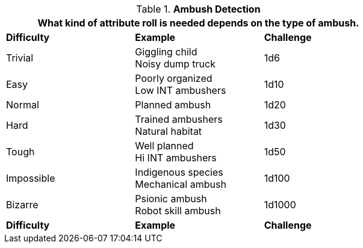 // Table 34.1 Ambush Detection
.*Ambush Detection*
[width="75%",cols="^,<,^",frame="all", stripes="even"]
|===
3+<|What kind of attribute roll is needed depends on the type of ambush. 

s|Difficulty
s|Example
s|Challenge

|Trivial
|Giggling child +
Noisy dump truck
|1d6

|Easy
|Poorly organized +
Low INT ambushers
|1d10

|Normal
|Planned ambush
|1d20

|Hard
|Trained ambushers +
Natural habitat
|1d30

|Tough
|Well planned +
Hi INT ambushers
|1d50

|Impossible
|Indigenous species +
Mechanical ambush
|1d100

|Bizarre
|Psionic ambush +
Robot skill ambush
|1d1000

s|Difficulty
s|Example
s|Challenge
|===
